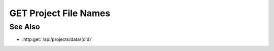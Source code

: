 GET Project File Names
======================

.. http:get:: /api/projects/(pid)/name

  Gets all the stored filenames on the server that can be used to make models for a given project

  :status 200:

  :responseheader Content-Type: application/json

  **Sample Request**

  .. sourcecode:: http

    GET api/projects/fe372daf01f75276c7e5228e6e000024/name HTTP/1.1
    Host: localhost:9000
    Connection: keep-alive
    Accept: application/json, text/javascript, */*; q=0.01
    X-Requested-With: XMLHttpRequest
    User-Agent: Mozilla/5.0 (Macintosh; Intel Mac OS X 10_14_5) AppleWebKit/537.36 (KHTML, like Gecko) Chrome/75.0.3770.80 Safari/537.36
    Referer: https://localhost:9000/models/b26d9a5d7b2f44729bffccad51fdfcf9?bid=405d84f7553f53736beabdf874d55356
    Accept-Encoding: gzip, deflate, br
    Accept-Language: en-US,en;q=0.9
    Cookie: slycatauth=e9528234ede94e159fc21ef2f744323f; slycattimeout=timeout

  **Sample Response**

  .. sourcecode:: http

    HTTP/1.1 200 OK
    X-Powered-By: Express
    content-type: application/json;charset=utf-8
    content-length: 43
    expires: 0
    server: CherryPy/18.8.0
    pragma: no-cache
    cache-control: no-cache, no-store, must-revalidate
    date: Fri, 20 Oct 2023 15:55:35 GMT
    connection: close

    [{"file_name": "2023-12-11 23:26:06_cars_small.csv"}]

See Also
--------

- :http:get:`/api/projects/data/(did)`